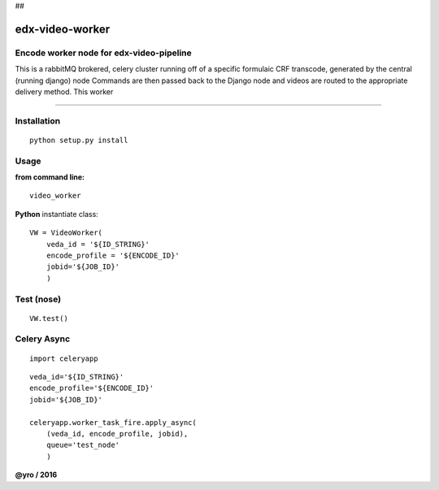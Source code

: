 ##



=====================
edx-video-worker
=====================

Encode worker node for edx-video-pipeline
------------------------------
This is a rabbitMQ brokered, celery cluster running off of a specific formulaic CRF transcode, generated by the central (running django) node
Commands are then passed back to the Django node and videos are routed to the appropriate delivery method.
This worker


.. image:: https://travis-ci.org/edx/edx-video-worker.svg?branch=master
    :target: https://travis-ci.org/edx/edx-video-worker

--------------

Installation
------------

::

    python setup.py install


Usage
-----

**from command line:**

::

    video_worker


**Python** instantiate class:

::

    VW = VideoWorker(
        veda_id = '${ID_STRING}'
        encode_profile = '${ENCODE_ID}'
        jobid='${JOB_ID}'
        )


Test (nose)
-----

::

    VW.test()


Celery Async
-----

::

    import celeryapp

::

    veda_id='${ID_STRING}'
    encode_profile='${ENCODE_ID}'
    jobid='${JOB_ID}'

    celeryapp.worker_task_fire.apply_async(
        (veda_id, encode_profile, jobid),
        queue='test_node'
        )


**@yro / 2016**